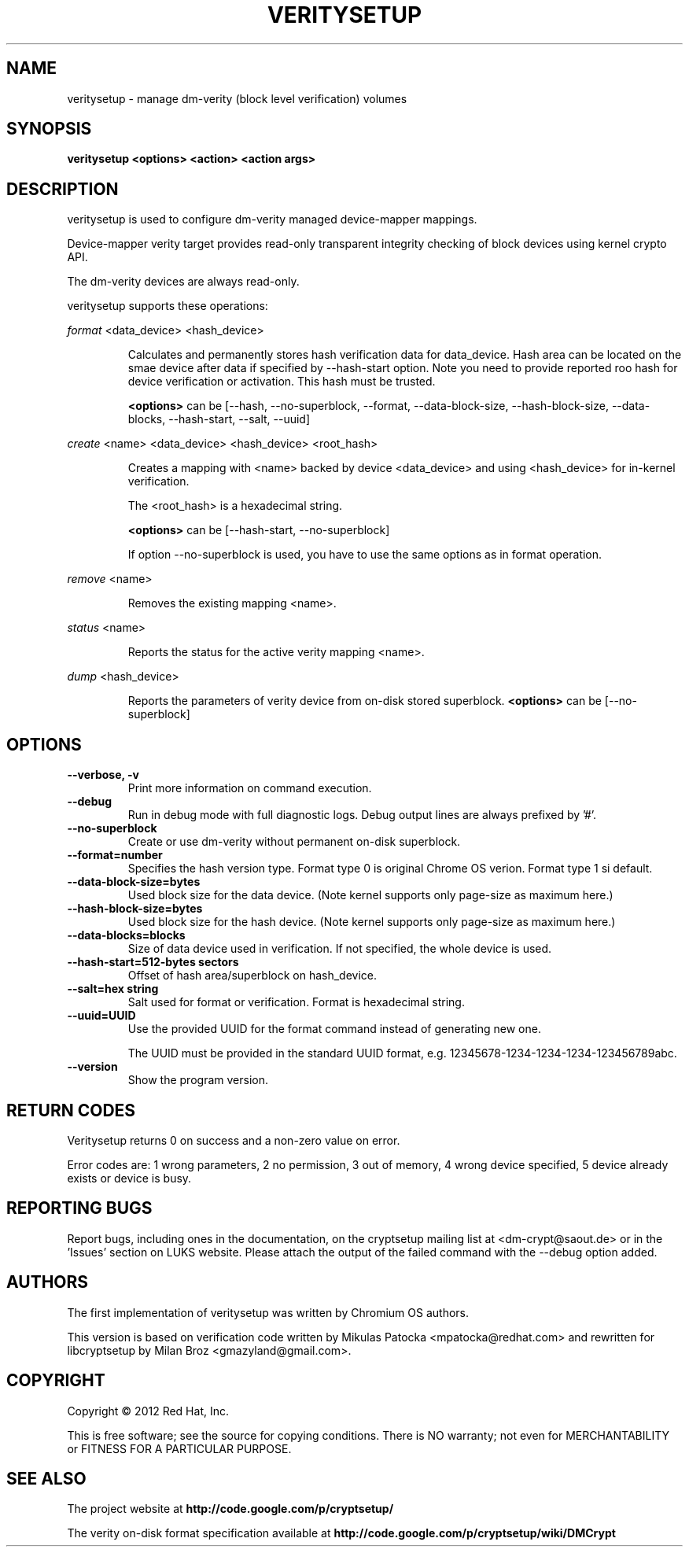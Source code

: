 .TH VERITYSETUP "8" "June 2012" "veritysetup" "Maintenance Commands"
.SH NAME
veritysetup - manage dm-verity (block level verification) volumes
.SH SYNOPSIS
.B veritysetup <options> <action> <action args>
.SH DESCRIPTION
.PP
veritysetup is used to configure dm-verity managed device-mapper mappings.

Device-mapper verity target provides read-only transparent integrity
checking of block devices using kernel crypto API.

The dm-verity devices are always read-only.

veritysetup supports these operations:
.PP
\fIformat\fR <data_device> <hash_device>
.IP
Calculates and permanently stores hash verification data for data_device.
Hash area can be located on the smae device after data if specified
by \-\-hash\-start option.
Note you need to provide reported roo hash for device verification
or activation. This hash must be trusted.

\fB<options>\fR can be [\-\-hash, \-\-no-superblock, \-\-format,
\-\-data-block-size, \-\-hash-block-size, \-\-data-blocks, \-\-hash-start,
\-\-salt, \-\-uuid]
.PP
\fIcreate\fR <name> <data_device> <hash_device> <root_hash>
.IP
Creates a mapping with <name> backed by device <data_device> and using
<hash_device> for in-kernel verification.

The <root_hash> is a hexadecimal string.

\fB<options>\fR can be [\-\-hash-start, \-\-no-superblock]

If option \-\-no-superblock is used, you have to use the same options
as in format operation.
.PP
\fIremove\fR <name>
.IP
Removes the existing mapping <name>.
.PP
\fIstatus\fR <name>
.IP
Reports the status for the active verity mapping <name>.
.PP
\fIdump\fR <hash_device>
.IP
Reports the parameters of verity device from on-disk stored superblock.
\fB<options>\fR can be [\-\-no-superblock]
.SH OPTIONS
.TP
.B "\-\-verbose, \-v"
Print more information on command execution.
.TP
.B "\-\-debug"
Run in debug mode with full diagnostic logs. Debug output
lines are always prefixed by '#'.
.TP
.B "\-\-no-superblock"
Create or use dm-verity without permanent on-disk superblock.
.TP
.B "\-\-format=number"
Specifies the hash version type.
Format type 0 is original Chrome OS verion. Format type 1 si default.
.TP
.B "\-\-data-block-size=bytes"
Used block size for the data device.
(Note kernel supports only page-size as maximum here.)
.TP
.B "\-\-hash-block-size=bytes"
Used block size for the hash device.
(Note kernel supports only page-size as maximum here.)
.TP
.B "\-\-data-blocks=blocks"
Size of data device used in verification.
If not specified, the whole device is used.
.TP
.B "\-\-hash-start=512-bytes sectors"
Offset of hash area/superblock on hash_device.
.TP
.B "\-\-salt=hex string"
Salt used for format or verification.
Format is hexadecimal string.
.TP
.B "\-\-uuid=UUID"
Use the provided UUID for the format command
instead of generating new one.

The UUID must be provided in the standard UUID format,
e.g. 12345678-1234-1234-1234-123456789abc.
.TP
.B "\-\-version"
Show the program version.
.SH RETURN CODES
Veritysetup returns 0 on success and a non-zero value on error.

Error codes are: 1 wrong parameters, 2 no permission,
3 out of memory, 4 wrong device specified, 5 device already exists
or device is busy.
.SH REPORTING BUGS
Report bugs, including ones in the documentation, on
the cryptsetup mailing list at <dm-crypt@saout.de>
or in the 'Issues' section on LUKS website.
Please attach the output of the failed command with the
\-\-debug option added.
.SH AUTHORS
The first implementation of veritysetup was written by Chromium OS authors.

This version is based on verification code written by Mikulas Patocka <mpatocka@redhat.com>
and rewritten for libcryptsetup by Milan Broz <gmazyland@gmail.com>.
.SH COPYRIGHT
Copyright \(co 2012 Red Hat, Inc.

This is free software; see the source for copying conditions.  There is NO
warranty; not even for MERCHANTABILITY or FITNESS FOR A PARTICULAR PURPOSE.
.SH SEE ALSO
The project website at \fBhttp://code.google.com/p/cryptsetup/\fR

The verity on-disk format specification available at
\fBhttp://code.google.com/p/cryptsetup/wiki/DMCrypt\fR
